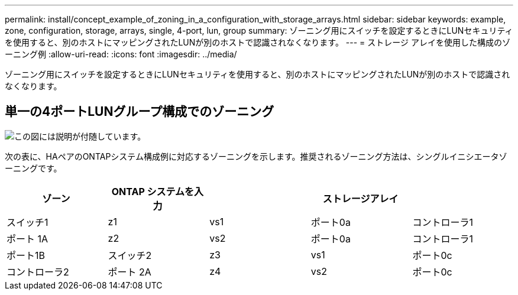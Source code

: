 ---
permalink: install/concept_example_of_zoning_in_a_configuration_with_storage_arrays.html 
sidebar: sidebar 
keywords: example, zone, configuration, storage, arrays, single, 4-port, lun, group 
summary: ゾーニング用にスイッチを設定するときにLUNセキュリティを使用すると、別のホストにマッピングされたLUNが別のホストで認識されなくなります。 
---
= ストレージ アレイを使用した構成のゾーニング例
:allow-uri-read: 
:icons: font
:imagesdir: ../media/


[role="lead"]
ゾーニング用にスイッチを設定するときにLUNセキュリティを使用すると、別のホストにマッピングされたLUNが別のホストで認識されなくなります。



== 単一の4ポートLUNグループ構成でのゾーニング

image::../media/one_4_port_array_lun_gp.gif[この図には説明が付随しています。]

次の表に、HAペアのONTAPシステム構成例に対応するゾーニングを示します。推奨されるゾーニング方法は、シングルイニシエータゾーニングです。

|===
| ゾーン | ONTAP システムを入力 |  | ストレージアレイ |  


 a| 
スイッチ1



 a| 
z1
 a| 
vs1
 a| 
ポート0a
 a| 
コントローラ1
 a| 
ポート 1A



 a| 
z2
 a| 
vs2
 a| 
ポート0a
 a| 
コントローラ1
 a| 
ポート1B



 a| 
スイッチ2



 a| 
z3
 a| 
vs1
 a| 
ポート0c
 a| 
コントローラ2
 a| 
ポート 2A



 a| 
z4
 a| 
vs2
 a| 
ポート0c
 a| 
コントローラ2
 a| 
ポート2B

|===